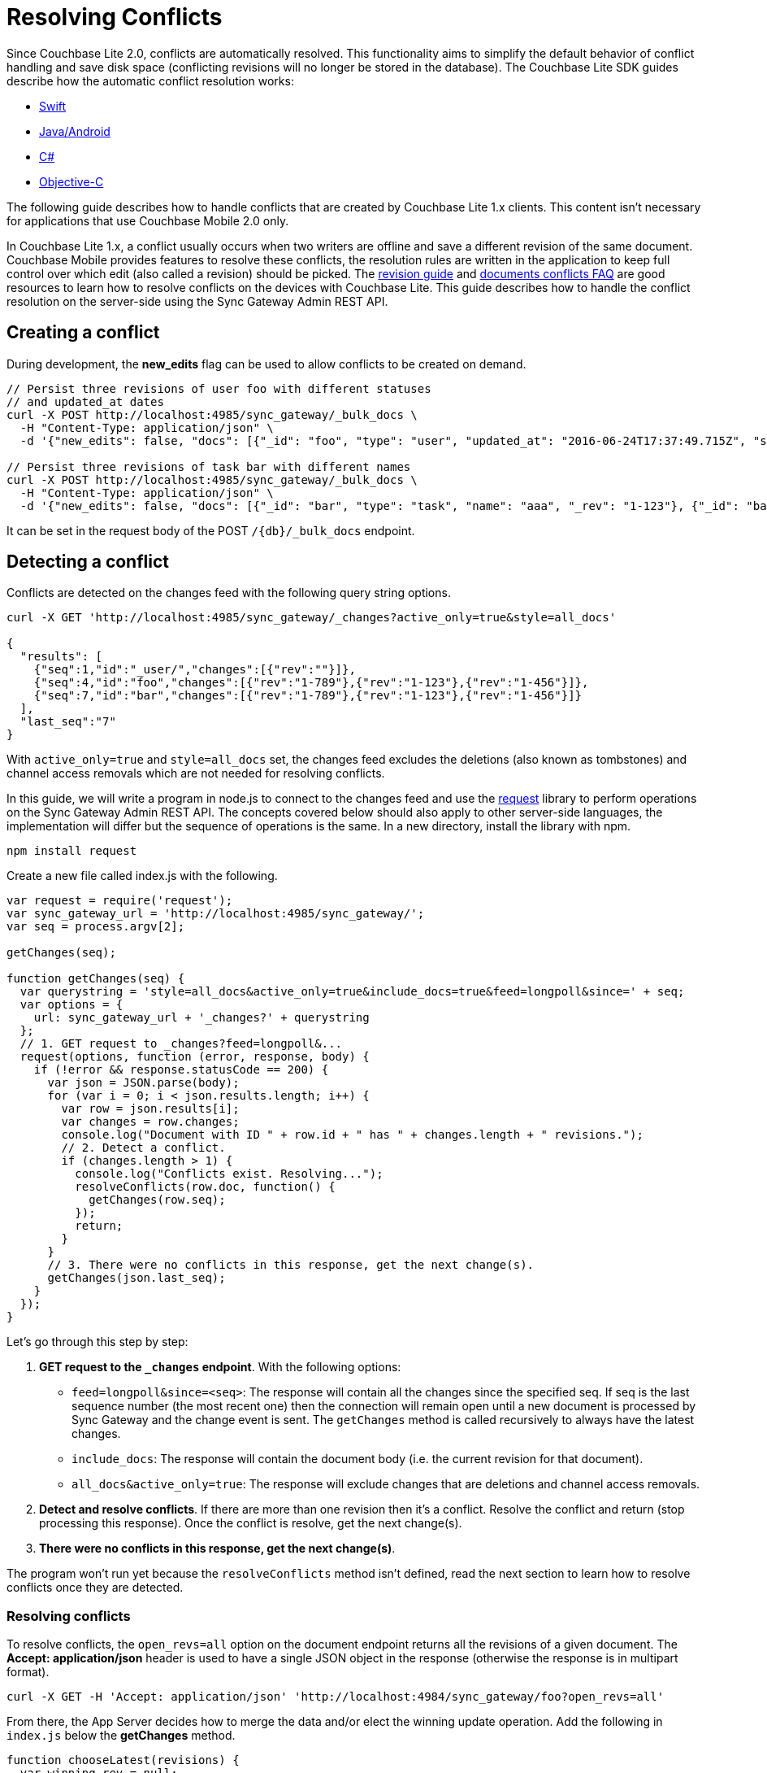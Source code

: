 = Resolving Conflicts
:idprefix:
:idseparator: -

Since Couchbase Lite 2.0, conflicts are automatically resolved.
This functionality aims to simplify the default behavior of conflict handling and save disk space (conflicting revisions will no longer be stored in the database).
The Couchbase Lite SDK guides describe how the automatic conflict resolution works:

* xref:2.1@couchbase-lite::swift.adoc#handling-conflicts[Swift]
* xref:2.1@couchbase-lite::java.adoc#handling-conflicts[Java/Android]
* xref:2.1@couchbase-lite::csharp.adoc#handling-conflicts[C#]
* xref:2.1@couchbase-lite::objc.adoc#handling-conflicts[Objective-C]

The following guide describes how to handle conflicts that are created by Couchbase Lite 1.x clients.
This content isn't necessary for applications that use Couchbase Mobile 2.0 only.

In Couchbase Lite 1.x, a conflict usually occurs when two writers are offline and save a different revision of the same document.
Couchbase Mobile provides features to resolve these conflicts, the resolution rules are written in the application to keep full control over which edit (also called a revision) should be picked.
The https://developer.couchbase.com/documentation/mobile/1.5/guides/couchbase-lite/native-api/revision/index.html[revision guide] and https://developer.couchbase.com/documentation/mobile/1.5/guides/couchbase-lite/native-api/document/index.html#document-conflict-faq[documents conflicts FAQ] are good resources to learn how to resolve conflicts on the devices with Couchbase Lite.
This guide describes how to handle the conflict resolution on the server-side using the Sync Gateway Admin REST API.

== Creating a conflict

During development, the *new_edits* flag can be used to allow conflicts to be created on demand.

[source,bash]
----
// Persist three revisions of user foo with different statuses
// and updated_at dates
curl -X POST http://localhost:4985/sync_gateway/_bulk_docs \
  -H "Content-Type: application/json" \
  -d '{"new_edits": false, "docs": [{"_id": "foo", "type": "user", "updated_at": "2016-06-24T17:37:49.715Z", "status": "online", "_rev": "1-123"}, {"_id": "foo", "type": "user", "updated_at": "2016-06-26T17:37:49.715Z", "status": "offline", "_rev": "1-456"}, {"_id": "foo", "type": "user", "updated_at": "2016-06-25T17:37:49.715Z", "status": "offline", "_rev": "1-789"}]}'

// Persist three revisions of task bar with different names
curl -X POST http://localhost:4985/sync_gateway/_bulk_docs \
  -H "Content-Type: application/json" \
  -d '{"new_edits": false, "docs": [{"_id": "bar", "type": "task", "name": "aaa", "_rev": "1-123"}, {"_id": "bar", "type": "task", "name": "ccc", "_rev": "1-456"}, {"_id": "bar", "type": "task", "name": "bbb", "_rev": "1-789"}]}'
----

It can be set in the request body of the POST `/+{db}+/_bulk_docs` endpoint.

== Detecting a conflict

Conflicts are detected on the changes feed with the following query string options.

[source,bash]
----
curl -X GET 'http://localhost:4985/sync_gateway/_changes?active_only=true&style=all_docs'

{
  "results": [
    {"seq":1,"id":"_user/","changes":[{"rev":""}]},
    {"seq":4,"id":"foo","changes":[{"rev":"1-789"},{"rev":"1-123"},{"rev":"1-456"}]},
    {"seq":7,"id":"bar","changes":[{"rev":"1-789"},{"rev":"1-123"},{"rev":"1-456"}]}
  ],
  "last_seq":"7"
}
----

With `active_only=true` and `style=all_docs` set, the changes feed excludes the deletions (also known as tombstones) and channel access removals which are not needed for resolving conflicts.

In this guide, we will write a program in node.js to connect to the changes feed and use the https://github.com/request/request[request] library to perform operations on the Sync Gateway Admin REST API.
The concepts covered below should also apply to other server-side languages, the implementation will differ but the sequence of operations is the same.
In a new directory, install the library with npm.

[source,bash]
----
npm install request
----

Create a new file called index.js with the following.

[source,javascript]
----
var request = require('request');
var sync_gateway_url = 'http://localhost:4985/sync_gateway/';
var seq = process.argv[2];

getChanges(seq);

function getChanges(seq) {
  var querystring = 'style=all_docs&active_only=true&include_docs=true&feed=longpoll&since=' + seq;
  var options = {
    url: sync_gateway_url + '_changes?' + querystring
  };
  // 1. GET request to _changes?feed=longpoll&...
  request(options, function (error, response, body) {
    if (!error && response.statusCode == 200) {
      var json = JSON.parse(body);
      for (var i = 0; i < json.results.length; i++) {
        var row = json.results[i];
        var changes = row.changes;
        console.log("Document with ID " + row.id + " has " + changes.length + " revisions.");
        // 2. Detect a conflict.
        if (changes.length > 1) {
          console.log("Conflicts exist. Resolving...");
          resolveConflicts(row.doc, function() {
            getChanges(row.seq);
          });
          return;
        }
      }
      // 3. There were no conflicts in this response, get the next change(s).
      getChanges(json.last_seq);
    }
  });
}
----

Let's go through this step by step:

. *GET request to the `_changes` endpoint*.
With the following options:
** `feed=longpoll&since=<seq>`: The response will contain all the changes since the specified seq.
If seq is the last sequence number (the most recent one) then the connection will remain open until a new document is processed by Sync Gateway and the change event is sent.
The `getChanges` method is called recursively to always have the latest changes.
** `include_docs`: The response will contain the document body (i.e. the current revision for that document).
** `all_docs&active_only=true`: The response will exclude changes that are deletions and channel access removals.
. *Detect and resolve conflicts*.
If there are more than one revision then it's a conflict.
Resolve the conflict and return (stop processing this response).
Once the conflict is resolve, get the next change(s).
. *There were no conflicts in this response, get the next change(s)*.

The program won't run yet because the `resolveConflicts` method isn't defined, read the next section to learn how to resolve conflicts once they are detected.

=== Resolving conflicts

To resolve conflicts, the `open_revs=all` option on the document endpoint returns all the revisions of a given document.
The *Accept: application/json* header is used to have a single JSON object in the response (otherwise the response is in multipart format).

[source,bash]
----
curl -X GET -H 'Accept: application/json' 'http://localhost:4984/sync_gateway/foo?open_revs=all'
----

From there, the App Server decides how to merge the data and/or elect the winning update operation.
Add the following in `index.js` below the *getChanges* method.

[source,javascript]
----
function chooseLatest(revisions) {
  var winning_rev = null;
  var latest_time = 0;
  for (var i = 0; i  revisions.length; i++) {
    var time = new Date(revisions[i].updated_at);
    if (time  latest_time) {
      latest_time = time;
      winning_rev = Object.assign({}, revisions[i]); //copy as a new object
    }
  }
  return {revisions: revisions, winning_rev: winning_rev};
}

function resolveConflicts(current_rev, callback) {
  var options = {
    url: sync_gateway_url + current_rev._id + '?open_revs=all',
    headers: {
      'Accept': 'application/json'
    }
  };
  // 1. Use open_revs=all to get the properties in each revision.
  request(options, function (error, response, body) {
    if (!error  response.statusCode == 200) {
      var json = JSON.parse(body);
      var revisions = json.map(function(row) {return row.ok;});
      var resolved;
      // 2. Resolve the conflict.
      switch (current_rev.type) {
        case user:
          // Choose the revision with the latest updated_at value
          // as the winner.
          resolved = chooseLatest(revisions);
          break;
        case list:
          // Write your own resolution logic for other doc types
          // following the function definition of chooseLatest.
        default:
          // Keep the current revision as the winner. Non-current
          // revisions must be removed even in this scenario.
          resolved = {revisions: revisions, winning_rev: current_rev};
      }

      // 3. Prepare the changes for the _bulk_docs request.
      var bulk_docs = revisions.map(function (revision) {
        if (revision._rev == current_rev._rev) {
          delete resolved.winning_rev._rev;
          revision = Object.assign({_rev: current_rev._rev}, resolved.winning_rev);
        } else {
          revision._deleted = true;
        }
        return revision
      });

      // 4. Write each change (deletion or update) to the database.
      var options = {url: sync_gateway_url + '_bulk_docs', body: JSON.stringify({docs: bulk_docs})};
      request.post(options, function (error, response, body) {
        if (!error  response.statusCode == 201) {
          console.log('Conflict resolved for doc ID ' + current_rev._id);
          callback();
        }
      });
    }
  })
}
----

So what is this code doing?

. *Use `open_revs=all` to get the properties in each revision.*
. *Resolve the conflict.*
For user documents, the revision with the latest `updated_at` value wins. For other document types, the current revision (the one that got picked deterministically by the system) remains the winner.
Note that non-current revisions must still be removed otherwise they may be promoted as the current revision at a later time.
The resolution logic may be different for each document type.
. *Prepare the changes for the `_bulk_docs` request.*
All non-current revision are marked for deletion with the `_deleted: true` property.
The current revision properties are replaced with the properties of the winning revision.
. *Write each change (deletion or update) to the database.*

Start the program from sequence 0, the first sequence number in any Couchbase Mobile database.

[source,bash]
----
node index.js 0
----

The conflicts that were added at the beginning of the guide are detected and resolved.

[source]
----
Document with ID _user/ has 1 revisions.
Document with ID foo has 3 revisions.
Conflicts exist. Resolving...
Conflict resolved for doc ID foo
Document with ID bar has 3 revisions.
Conflicts exist. Resolving...
Conflict resolved for doc ID bar
Document with ID foo has 1 revisions.
Document with ID bar has 1 revisions.
----

Add more conflicting revisions from the command-line with a different document ID (baz for example).
The conflict is resolved and the program continues to listen for the next change(s).
